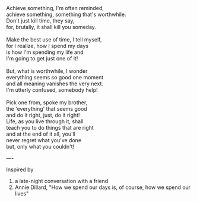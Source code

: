 #+BEGIN_COMMENT
.. title: To do or not to do
.. date: 2009/04/22 13:59:00
.. tags: blab, inspiration, life, poem
.. slug: to-do-or-not-to-do
#+END_COMMENT




#+begin_verse
Achieve something, I'm often reminded,
achieve something, something that's worthwhile.
Don't just kill time, they say,
for, brutally, it shall kill you someday.

Make the best use of time, I tell myself,
for I realize, how I spend my days
is how I'm spending my life and
I'm going to get just one of it!

But, what is worthwhile, I wonder
everything seems so good one moment
and all meaning vanishes the very next.
I'm utterly confused, somebody help!

Pick one from, spoke my brother,
the 'everything' that seems good
and do it right, just, do it right!
Life, as you live through it, shall
teach you to do things that are right
and at the end of it all, you'll
never regret what you've done
but, only what you couldn't!
#+end_verse

----

Inspired by
1) a late-night conversation with a friend
2) Annie Dillard, "How we spend our days is, of course, how we
   spend our lives"
